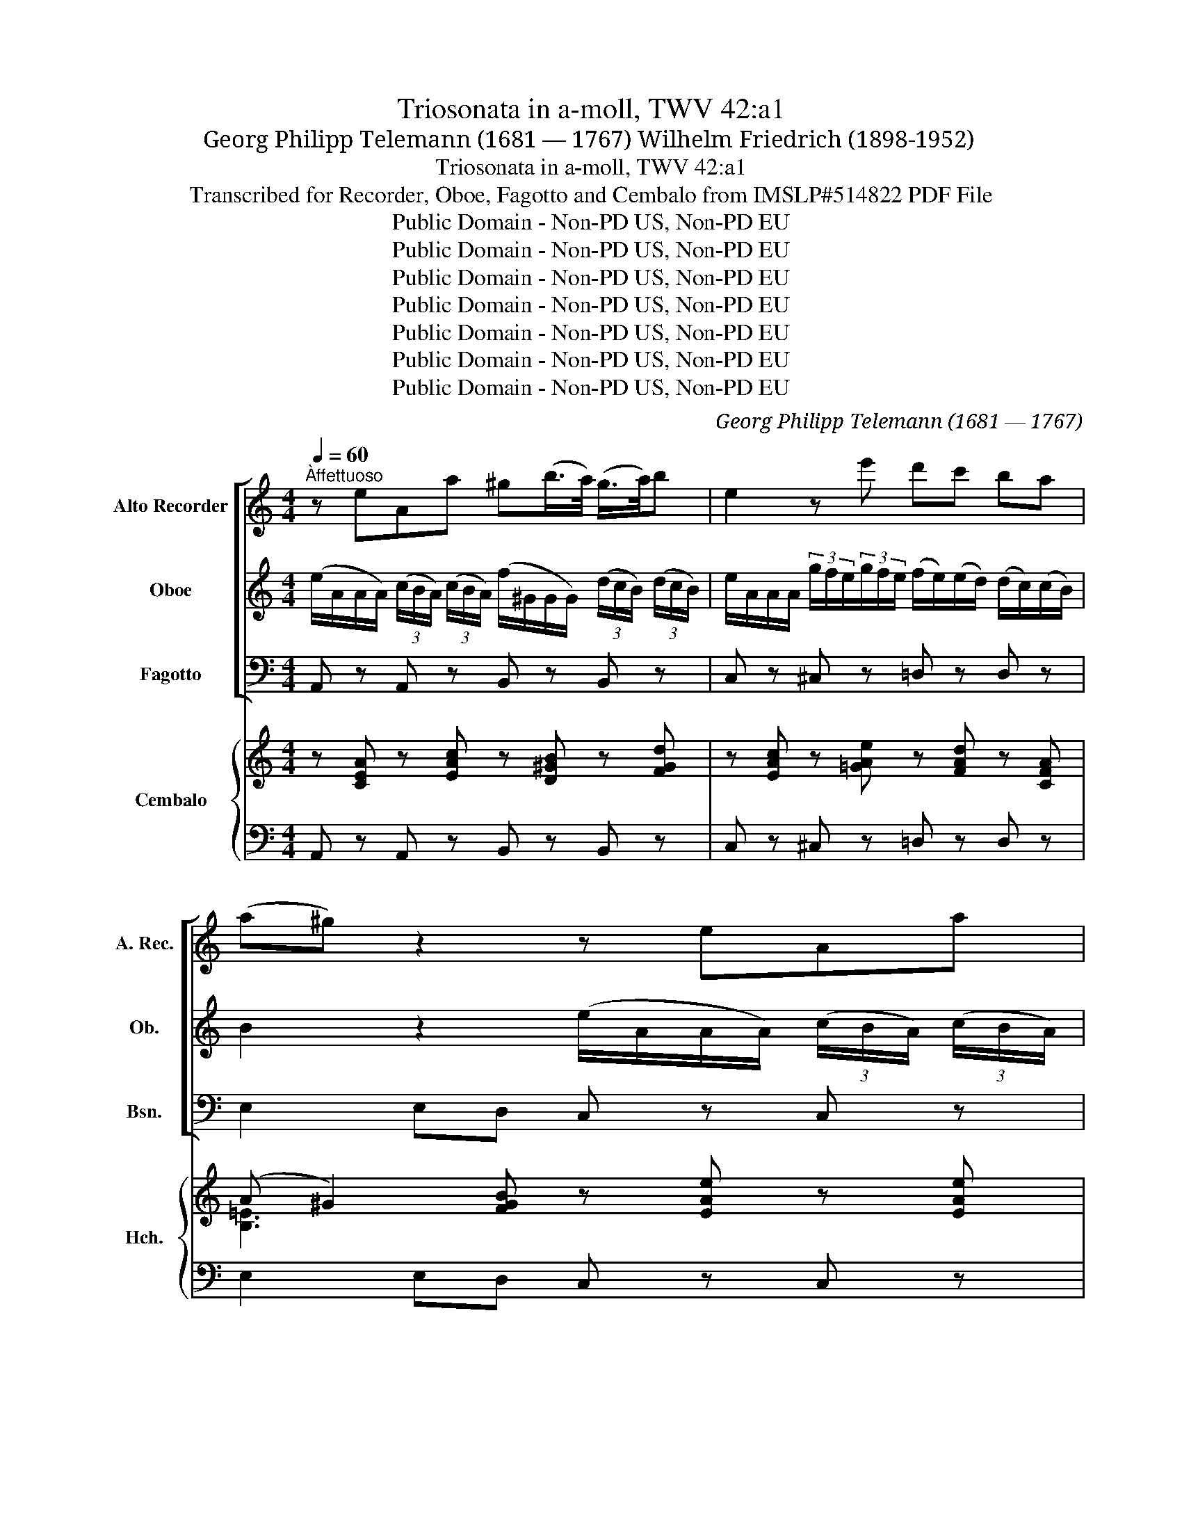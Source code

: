 X:1
T:Triosonata in a-moll, TWV 42:a1
T:Georg Philipp Telemann (1681 — 1767) Wilhelm Friedrich (1898-1952)
T:Triosonata in a-moll, TWV 42:a1
T:Transcribed for Recorder, Oboe, Fagotto and Cembalo from IMSLP#514822 PDF File
T:Public Domain - Non-PD US, Non-PD EU
T:Public Domain - Non-PD US, Non-PD EU
T:Public Domain - Non-PD US, Non-PD EU
T:Public Domain - Non-PD US, Non-PD EU
T:Public Domain - Non-PD US, Non-PD EU
T:Public Domain - Non-PD US, Non-PD EU
T:Public Domain - Non-PD US, Non-PD EU
C:Georg Philipp Telemann (1681 — 1767)
Z:Public Domain - Non-PD US, Non-PD EU
%%score [ 1 2 3 ] { ( 4 6 7 ) | 5 }
L:1/8
Q:1/4=60
M:4/4
K:C
V:1 treble nm="Alto Recorder" snm="A. Rec."
V:2 treble nm="Oboe" snm="Ob."
V:3 bass nm="Fagotto" snm="Bsn."
V:4 treble nm="Cembalo" snm="Hch."
V:6 treble 
V:7 treble 
V:5 bass 
V:1
"^Àffettuoso" z eAa ^g(b/>a/) (g/>a/)b | e2 z e' d'c' ba | (a^g) z2 z eAa | %3
 ^g(b/>a/) (g/>a/)b e2 z e' | d'c' ba (a^g) z b | c'a ^fa (d/>e/)(f/>g/) (a/>b/)(c'/>a/) | %6
 bg eg (c/>d/)(e/>f/) (g/>a/)(_b/>g/) | a/(f/4e/<f/)g/4 (a/>b/)(c'/>d'/) (b/>a/) g2 b | %8
 (c'/>b/)c'- c'/>e/g/>c'/ (b/4c'/4d'/)f- f/>e/f/>d/ | e/>f/g/>a/ d>c c2 z ^c | %10
 dfad' (g/>a/) _b2 a | dfad' (d'^c') g2- | g/>^c/d/>_b/ e>d d2 z ^f | gdad (b/>a/)g z ^g | %14
 ae/>a/ be/>b/ (c'/>b/)a z a | _b/(a/^g/)a/ c'/(a/g/a/) d'/(a/g/a/) e'/(a/g/a/) | %16
 (f'/>e'/) f'2 (e'/>d'/) (c'/>d'/)(e'/>f'/) b>a | a2 z a _b/a/^g/a/ c'/(a/g/a/) | %18
 d'/(a/^g/a/) e'/(a/g/a/) (f'/>e'/) f'2 (e'/>d'/) | (c'/>b/)c'/>a/ ^g>a ae e2 | e2 d2 e4 |] %21
[M:6/4][Q:3/4=40]"^2. Vivace" (c'/b/a/b/ c')eac' b/a/g/a/ begb | c'a d'a fd bg c'g ec | %23
 (a^gabc'b) (d'^c'd'e'f')a | (^gabc'd')b c'a g3 a | (abc')(^c'd')(^d' e'2) z bbb | %26
 bBBbbb b/a/g/^f/ eg a/b/c'/d'/ | a/g/^f/e/ df g/a/b/a/ (gfgfe^d) | (c'bc'ba^g) (^fe^defd) | %29
 ec' T^f3 e e2 z4 | aa/b/ c'c'/d'/ e'=f/e/ f2 z4 | gg/a/ bb/c'/ d'e/d/ e/g/e/c/ e/g/e/c/ e/g/e/c/ | %32
 d/f/d/B/ d/f/d/B/ d/f/d/B/ c/e/c/A/ c/e/c/A/ c/e/c/A/ | B/A/G/A/ B/c/d/e/ f/g/a/b/ c'2 g'2 g2 | %34
 z2 g'2 g2 z2 (g2 e)^f | g2 d'2 d2 z2 d'2 d2 | z2 (d'2 b)^c' d'2 z4 | %37
 (b/a/g/a/ b)dgb (a/g/^f/g/ a)dfa | bgc'gec a^f bf dB | (g^fgaba) (c'bc'd'e')g | %40
 (^fgabc')a bg Tf3 g | g(d/^c/ d)ddd b(f/e/ f)fff | !tenuto!d'(b/c'/ d')(e'/f'/ e')d' c'2 z4 | %43
 z12 | z2 z aaa aAAaaa | a/g/f/e/ df g/a/_b/a/ g/f/e/d/ ce f/g/a/g/ | (fefed^c) (_babag^f) | %47
 (ed^cdec) d_b Te3 d | (def)^fga ba g2 z2 | z g ce gc' z ^f cf ac' | z b dg bd' z g ^cg ^c'e' | %51
 z a d^f ad' z ^g dg bd' | !tenuto!c'/b/a/b/ c'eac' b/a/g/a/ be^gb | c'ad'afd bgc'gec | %54
 a(^gabc'b) (d'^c'd'e'f')a | (^gabc'd')b c'a Tg3 a | (abc'ba^g) (fefed^c) | (BA^GABG) af' Tb3 a | %58
 a6 z6 |][M:3/2]"^3. Grave"[Q:1/2=50] z12 | z12 | z12 | z12 | b12 | c'12 | f12- | %66
 f4 (e3 d) (e3 c) | d4 (d4 e3) f | e4 z8 | (g3 a) (b3 c') (d'3 e') | ^f4 g4 z4 | e'4 d'4 c'4 | %72
 z4 z4 a4 | z4 (c'3 b) c'4 | z4 (b3 a) b4 | z2 b2 (a3 b) (g3 a) | ^f4 g8 | g4 ^f6 g2 | %78
 (g3 a) (b3 c') (d'3 e') | f4 z2 e2 f3 d | (e3 d) c4 z4 | (G3 A) (_B3 c) (d3 e) | %82
 (f3 g) (a3 b) (c'3 !tenuto!d') | g4 c'8- | c'4 (b3 !tenuto!c') (d'3 !tenuto!e') | a4 d'8- | %86
 d'4 c'3 b c'3 d' | (b3 !tenuto!c') (d'3 !tenuto!c') (b3 a) | g12- | g8 z4 | f4 d6 c2 | %91
 c6 d2 (e3 f) | (g3 a) (b3 c') (d'3 e') | d'6 c'2 (b3 a) | g4 a4 z4 | d'4 b6 c'2 | c'12 |] %97
[M:3/4][Q:1/4=120]"^4. Menuet" c'2 b2 (a^g) | a2 e2 e2 | e'2 d'2 e'2 | Tc'4 b2 | c'2 b2 (a^g) | %102
 a2 e2 e2 | e'2 d'b c'2 |1 b6 :|2 b6 |: c2 g2 a2 | e2 gfed | e4 f2 | gfed c2 | c'2 d'c'ba | %111
 g2 c'b c'2 | f2 Te2 dc | (cdefga) | b2 c'2 a2 | b2 ^ga b2 | e2 a4 | ^g2 b4 | c'2 d'c'ba | %119
 d'2 e'd'c'b | e'2 Tb4 |1 a6 :|2 a6 |:[K:A]"^Trio" e2 f2 e2 | dc de d2 | f2 g2 a2 | Tg3 f e2 | %127
 e'2 a2 bc' | Tc'4 b2 | e'2 a2 bc' | Tc'4 b2 | d'2 Tc'2 b2 | c'>d' e'2 d'2 | c'b a2 g2 | a6 :: %135
 e2 a2 a2 | (ag)(ab)(ga) | b2 a2 g2 | (gf)(ga) f2 | b2 e2 (fg) | Tg4 f2 | b2 e2 fg | Tg4 f2 | %143
 a2 Tg2 f2 | (g3 a/b/) a2 | gf e2 T^d2 | e6 | =g2 (fe)(dc) | (de)(f^g)(ab) | ga Ta3 g/a/ | %150
 b2 e2 e2 | A2 z2 ga | Ta4 g2 | z4 ga | Ta4 g2 | d'2 c'2 b2 | e'4 d'2 | c'b a2 Tg2 |1 a6 :|2 a6 || %160
[K:C][M:3/4]"^Menuet" c'2 b2 (a^g) | a2 e2 e2 | e'2 d'2 e'2 | Tc'4 b2 | c'2 b2 (a^g) | a2 e2 e2 | %166
 e'2 d'b c'2 | b6 | c2 g2 a2 | e2 gfed | e4 f2 | gfed c2 | c'2 d'c'ba | g2 c'b c'2 | f2 Te2 (dc) | %175
 (cdefga) | b2 c'2 a2 | b2 ^ga b2 | e2 a4 | ^g2 b4 | c'2 d'c'ba | d'2 e'd'c'b | e'2 Tb4 | a6 |] %184
V:2
 (e/A/A/A/) (3(c/B/A/) (3(c/B/A/) (f/^G/G/G/) (3(d/c/B/) (3(d/c/B/) | %1
 e/A/A/A/ (3g/f/e/(3g/f/e/ (f/e/)(e/d/) (d/c/)(c/B/) | B2 z2 (e/A/A/A/) (3(c/B/A/) (3(c/B/A/) | %3
 (f/^G/G/G/) (3d/c/B/ (3d/c/B/ (e/A/A/A/) (3c/B/A/ (3c/B/A/ | (f/e/)(e/d/) (d/c/)(c/B/) B2 z2 | %5
 (a/e/e/e/) (3c'/b/a/ (3a/b/c'/ (c'/d/d/d/) (3c'/b/a/ (3a/g/^f/ | %6
 (g/d/d/d/) (3b/a/g/ (3g/a/b/ (b/c/c/c/) (3b/a/g/ (3g/f/e/ | %7
 (f/c/c/c/) (3f/e/d/ (3f/e/d/ (d/G/G/G/) (3f/e/d/ (3f/e/d/ | %8
 (e/G/G/G/) (3(e/d/c/ (3e/)d/c/ (d/G/G/G/) (3B/A/G/ (3B/A/G/ | %9
 (g/>B/)(c/>A/) GB z/ c/c/c/ (3g/f/e/ (3g/f/e/ | %10
 (a/e/e/e/) (3f/e/d/ (3f/e/d/ (_b/^c/c/c/) (3g/f/e/ (3g/f/e/ | %11
 f/A/A/A/ (3f/e/d/ (3f/e/d/ (e/A/A/A/) (3e/d/^c/ (3e/d/c/ | %12
 (d/>_b/)(a/>d/) ^c>d (d/A/A/A/) (3_e/d/=c/ (3e/d/c/ | %13
 (B/G/G/G/) (3^f/e/d/ (3f/e/d/ g/G/G/G/ (3d/c/B/ (3d/c/B/ | %14
 (c/A/A/A/) (3(^g/^f/e/) (3(g/f/e/) f/A/A/A/ (3(c/B/A/) (3(c/B/A/) | %15
 (f/d/d/d/) (a/e/e/e/) (f/d/d/d/) (c'/e/e/e/) | (b/d/d/d/) (3b/a/g/ (3b/a/g/ a/>b/c'/>b/ e^g | %17
 a/A/A/A/ (3e/d/c/ (3e/d/c/ (f/d/d/d/) (a/e/e/e/) | %18
 (f/d/d/d/) (c'/e/e/e/) (b/d/d/d/) (3b/a/g/ (3b/a/g/ | (a/>d/)(e/>f/) B>A A2 z b | a4 ^g4 |] %21
[M:6/4] z12 | z12 | z12 | z12 | z4 z2 (g/^f/e/f/ g)Beg | (^f/e/^d/e/ f)Bdf geaecA | %27
 ^fdgdBG (e^defgf) | (a^gabc'e) (^de^f=gaf) | ge ^d3 e e(e/^f/ g)(g/a/ b)(c/B/ | %30
 c2) z4 =dd/e/ =ff/g/ aB/A/ | B2 z4 z2 g2 G2 | z2 g2 G2 z2 (g2 e) ^f | %33
 g2 z4 e/g/e/c/ e/g/e/c/ e/g/e/c/ | d/g/d/B/ d/g/d/B/ d/g/d/B/ c/e/c/A/ c/e/c/A/ c/e/c/A/ | %35
 B/d/B/G/ B/d/B/G/ B/d/B/G/ A/d/A/^F/ A/d/A/F/ A/d/A/F/ | %36
 G/B/G/E/ G/B/G/E/ G/B/G/E/ ^F/E/D/E/ F/G/A/B/ ^c/d/e/^f/ | g2 z ddd dDDddd | %38
 d/c/B/A/ GB c/d/e/d/ c/B/A/G/ ^FA B/c/d/c/ | (BABAG^F) (ededcB) | (AG^FGAF) Ge A3 G | G2 z8 z2 | %42
 z4 z2 z ^F/G/ GGGG | e(_B/A/ B)BBB g(e/f/ g)(a/_b/ a)g | (f/e/d/e/ f)Adf e/d/^c/d/ eAce | %45
 fdgd _BG ecfc AF | (d^cdefe) (g^fga_bd) | (^cdefge) fd Tc3 d | d2 z4 (ga_b)=b c'd' | %49
 (e/c/B/c/) (e/c/B/c/) (e/c/B/c/) (^f/c/B/c/) (f/c/B/c/) (f/c/B/c/) | %50
 (g/B/A/B/) (g/B/A/B/) (g/B/A/B/) g/(^c/B/c/) (g/c/B/c/) (g/c/B/c/) | %51
 (^f/d/d/d/) (f/d/c/d/) (f/d/c/d/) (^g/d/c/d/) (g/d/c/d/) (g/d/c/d/) | a2 z eee eEEeee | %53
 e/d/c/B/ Ac d/e/f/e/ d/c/B/A/ GB c/d/e/d/ | (cBcBA^G) (fefed^c) | (BA^GABG) Af B3 A | %56
 (A^GABcB) d(^cdefA) | (^GABcdB) cA G3 A | A6 z6 |][M:3/2] (c3 d) (e3 f) (g3 a) | B4 c4 z4 | %61
 a4 g4 f4 | e8 d4 | z4 (f3 e) f4 | z4 (e3 d) e4 | z2 e2 (d3 e) (c3 d) | B4 c8- | c4 B8 | %68
 (c3 d) (e3 f) (g3 a) | B4 z8 | z12 | z12 | z12 | ^f12 | g12 | c12- | c4 (B3 A) (B3 G) | A4 A6 G2 | %78
 G4 z8 | (D3 E) (F3 G) (A3 B) | (c3 d) (e3 f) (g3 a) | _B4 z2 A2 (B3 G) | A4 f8- | %83
 f4 (e3 f) (g3 a) | d4 g8 | g4 (f3 g) (a3 _b) | e6 d2 (e3 ^f) | (G3 A) (B3 c) (d3 e) | %88
 f6 e2 (d3 c) | B4 c4 z4 | d4 B6 c2 | (c3 d) (e3 f) g3 a | (b3 c') (d'3 c') (b3 a) | g12 | g8 z4 | %95
 f4 d6 c2 | c12 |][M:3/4] z6 | z6 | c2 B2 A^G | A2 E2 E2 | e2 d2 e2 | c4 B2 | c2 B^G A2 |1 T^G6 :|2 %105
 ^G6 |: z6 | z6 | c2 g2 a2 | e2 gfed | e4 f2 | gfed c2 | d2 G2 B2 | c6 | z6 | z6 | B2 c2 A2 | %117
 B2 ^GA B2 | E2 A4 | ^G2 B4 | c2 ^G4 |1 A6 :|2 A6 |:[K:A] (c'a)(d'a)(c'a) | (fa)(gb)(ac') | %125
 (dfe)!wedge!d!wedge!c!wedge!d | (efgab)d | c2 z2 e2 | (Ace)age | c2 z2 e2 | (Ace)age | %131
 (3(f=gf) (3(efe) (3(ded) | (cBc)aBg | A2 c2 e2 | A(efgab) :: cecA ^d2 | e2 E2 E2 | %137
 (Ge)(F^d) [Ee]2 | [Bb]2 [B,B]2 [B,B]2 | G2 z2 B2 | E(GBe)^dB | G2 z2 B2 | E(GBe)^dB | caBgAf | %144
 (GFG)eF^d | E2 G2 B2 | eg/f/edcB | ^A2 z2 e2 | B2 z2 B2 | (Ed)c(Bc)A | (EAG)(FED) | C2 A2 Bc | %152
 Tc4 B2 | e2 A2 Bc | d4 c2 | (3(f=gf) (3(efe) (3(ded) | (cBc)aBg | A2 c2 e2 |1 Aceac'e' :|2 A6 || %160
[K:C][M:3/4] z6 | z6 | c2 B2 (A^G) | A2 E2 E2 | e2 d2 e2 | c4 B2 | c2 (B^G) A2 | ^G6 | z6 | z6 | %170
 c2 g2 a2 | e2 gfed | e4 f2 | gfed c2 | d2 G2 B2 | c6 | z6 | z6 | B2 c2 A2 | B2 ^GA B2 | E2 A4 | %181
 ^G2 B4 | c2 ^G4 | A6 |] %184
V:3
 A,, z A,, z B,, z B,, z | C, z ^C, z =D, z D, z | E,2 E,D, C, z C, z | B,, z B,, z C, z ^C, z | %4
 D, z D, z E,2 E,,E, | A,, z A, z ^F, z D, z | G,, z G, z E, z C, z | F, z D, z =G, z G,, z | %8
 G, z G,, z G, z G,,G, | C,/>D,/E,/>F,/ G,G,, C, z A,, z | F, z D, z E, z ^C, z | %11
 D, z D,, z A,,2 ^C,A,, | D,/>E,/F,/>G,/ A,A,, D, z D, z | G, z D, z G,, z E, z | %14
 A, z E, z A,, z C, z | D, z C, z B,, z A,, z | ^G,,2 ^G,E, A,A,,/>D,/ E,E,, | %17
 A,, z C, z D, z C, z | B,, z A,, z ^G,, z ^G,E, | A,A,,/>D,/ E,E,, A,,2 z =G,, | F,,4 E,,4 |] %21
[M:6/4] A,4 A,,2 E,4 E,2 | A,2 F,2 D,2 G,2 E,2 C,2 | F,4 E,2 F,4 D,2 | E,4 ^G,,2 A,,2 E,2 E,,2 | %25
 A,,2 A,G,^F,B, E,4 E,2 | ^D,4 B,,2 E,2 C,2 A,,2 | D,2 B,,2 G,,2 C,4 z2 | A,,4 z2 B,,4 B,2 | %29
 EA,B,A,B,B,, E,2 z F,G,^A, | A,2 z B,C^C [D,D]2 z E,F,^F, | G,2 z A,_B,=B, CC,C,CCC, | %32
 B,B,,B,,B,B,B,, A,A,,A,,A,A,A,, | G,G,,G,,G,G,G,, CC,C,CCC, | B,B,,B,,B,B,B,, A,A,,A,,A,A,A,, | %35
 G,G,,G,,G,G,G,, ^F,^F,,F,,F,F,F,, | E,E,,E,,E,E,E,, D,D,,D,,D,D,D,, | G,,4 G,2 ^F,4 D,2 | %38
 G,2 E,2 C,2 ^F,2 D,2 B,,2 | E,4 z2 C,4 z2 | D,4 D,2 G,C,D,C,D,D,, | G,,2 z2 z2 ^G,,2 z2 z2 | %42
 E,,2 E,2 E,,2 A,,2 z2 z2 | ^C,2 z2 z2 A,,2 A,2 A,,2 | D,4 D,2 ^C,4 A,,2 | %45
 D,2 _B,,2 G,,2 =C,2 A,,2 F,,2 | _B,,4 z2 G,,4 z2 | A,,4 A,2 DG,A,A,,A,A,, | %48
 D,2 z C,=B,,A,, G,,2 G,F,E,D, | C,2 z2 z2 A,,2 z2 z2 | G,,2 z2 z2 E,2 z2 z2 | %51
 D,2 z2 z2 B,,2 z2 z2 | A,,4 A,2 ^G,4 E,2 | A,2 F,2 D,2 =G,2 E,2 C,2 | F,4 z2 D,4 z2 | %55
 E,4 E,2 A,D,E,D,E,E,, | A,,4 z2 D,,4 z2 | E,,4 E,2 A,D, E,2 E,,2 | A,,6 z6 |] %59
[M:3/2] z4 (C,3 D,) (E,3 F,) | G,4 A,4 z4 | F,4 G,4 G,,4 | C,4 C4 G,4 | G,,4 z8 | G,,4 z8 | %65
 A,4 B,4 A,4 | G,4 A,4 G,4 | F,4 G,4 G,,4 | C,,4 (C,3 (D,) (E,3) _F,) | G,4 (G,,3 A,,) (B,,3 C,) | %70
 D,4 E,4 z4 | C,4 D,4 D,,4 | G,,4 G,4 D,4 | D,,4 z8 | D,,4 z8 | E,4 ^F,4 E,4 | (D,4 E,4) D,4 | %77
 C,4 D,4 D,,4 | G,,4 (G,,3 .=A,,) (B,,3 C,) | D,8 D,4 | C,4 (C,3 D,) (E,3 F,) | G,8 G,4 | %82
 F,4 (F,,3 G,,) (A,,3 B,,) | (C,2 B,,2) (C,3 D,) (!arpeggio!E,3 F,) | G,4 (G,,3 .A,,) (B,,3 ^C,) | %85
 ((D,3 ^C,)) (D,3 E,) (F,3 G,) | A,12 | G,12 | (G,,3 A,,) (B,,3 C,) (D,3 E,) | F,4 E,4 z4 | %90
 F,4 G,4 G,,4 | C,4 A,8 | G,12 | (G,,3 A,,) (B,,3 C,) (D,3 E,) | F,4 E,4 z4 | F,4 G,4 G,,4 | %96
 C,12 |][M:3/4] A,2 D,2 E,2 | C,2 B,,2 C,2 | A,,2 B,,2 E,2 | A,,2 A,2 ^G,2 | A,,2 B,,2 E,2 | %102
 A,,2 A,2 ^G,2 | A,2 D,4 |1 E,2 EDCB, :|2 E,2 E,F,E,D, |: C,2 E,2 F,2 | C,4 z2 | C,2 C2 F,2 | %109
 C,4 z2 | C,4 D,2 | E,2 C,D, E,2 | F,2 G,2 G,,2 | C,2 C2 B,A, | ^G,2 =A,2 A,,2 | E,4 ^F,2 | %116
 ^G,2 A,2 A,,2 | E,4 ^G,,2 | A,,4 C,2 | B,,4 D,2 | C,D, E,2 E,,2 |1 A,,2 A,,^G,,A,,B,, :|2 z6 |: %123
[K:A] z6 | z6 | z6 | z6 | z6 | z6 | z6 | z6 | z6 | z6 | z6 | z6 :: z6 | z6 | z6 | z6 | z6 | z6 | %141
 z6 | z6 | z6 | z6 | z6 | z6 | z6 | z6 | z6 | z6 | z6 | z6 | z6 | z6 | z6 | z6 | z6 |1 z6 :|2 z6 || %160
[K:C][M:3/4] A,2 D,2 E,2 | C,2 B,,2 !arpeggio!C,2 | A,,2 B,,2 E,2 | A,,2 A,2 ^G,2 | A,,2 B,,2 E,2 | %165
 A,,2 A,2 ^G,2 | A,2 D,4 | E,2 E,F,E,D, | C,2 E,2 F,2 | C,4 z2 | C,2 C2 F,2 | C,4 z2 | C,4 D,2 | %173
 E,2 C,D, E,2 | F,2 !arpeggio!G,2 G,,2 | C,2 C2 B,A, | ^G,2 =A,2 A,,2 | E,4 ^F,2 | ^G,2 A,2 A,,2 | %179
 E,4 ^G,,2 | A,,4 C,2 | B,,4 D,2 | C,D, E,2 E,,2 | z6 |] %184
V:4
 z [CEA] z [EAc] z [D^GB] z [FGd] | z [EAc] z [=GAe] z [FAd] z [CFA] | %2
 (A ^G2) [FGB] z [EAe] z [EAe] | z [FBd] z [F^Gd] z [EAc] z [=GAe] | z [FAd] z [CFA] A^G z [EGB] | %5
 z [EAc] z [D^Fc] z [DAc] z [DFc] | z [DGB] z [DE_B] z [CGB] z [CGB] | %7
 z [CFA] z [DFA] z [DFB] z [FGd] | z [EGc] z [Gce] z [GBd] z [GBd] | %9
 [Gce]/>[FBd]/[EGc]/>[DAd]/ [DGB]2 z [EGc] z [GA^c] | z [FAd] z [FAd] z [G_B^c] z [GBe] | %11
 z [FAd] z [FAd] d^cec | d/>^c/d [EAc]2 z [FAd] z [D^FA] | z [DG=B] z [D^F=c] z [DGB] z [DE^G] | %14
 z [CEA] z [E^GB] z [EAc] z [EA] | z [DF_B] z [EA] z [D^G=B] z [EAc] | %16
 z [FBd] z [E^Gd] z [EAc]/>[FAd]/ [Ed]2 | z [EAc] z [EA] z [D^FG] z [EA] | %18
 z [DFB] z [EAc] z [FBd] z [E^Gd] | [EAc]/>[FBd]/[EAc]/>[CFA]/ [B,E^G]2 [CEA]2 z [EB] | %20
 [Ec]2 [DB]2 [E^GBe]4 |][M:6/4] [CA]4 [Ec]2 [^GB]4 [Ge]2 | [Ec]2 [Ad]2 [Af]2 [Bd]2 [cg]2 [ce]2 | %23
 [Ad]4 [^Ge]2 [Ad]4 [Af]2 | [^Ge]4 [Be]2 [Ace]2 [GBe]2 [B^g]2 | [Aa]2 c^cd^d e4 g2 | %26
 [B^f]4 [A^d]2 e4 [A=c]2 | =d4 [GB]2 c4 z2 | [Ace]4 z2 [^FB^d]4 [FBd]2 | e2 [^FB^d]4 [GBe]2 z ABe | %30
 [EAc]2 z dea [Adf]2 z GAd | [DGB]2 z ceg [ce]GGeeG | [Gd]DD[Gd][Gd]D [Ac]EE[Ac][Ac]^f | %33
 g[GB][GB]gg[Bd] [ce]gg[ce][ce]g | [dg]GG[dg][dg]G [ce]AA[ce][ce]^f | %35
 a[Bd][Bd]GG[Bd] [Ac]DD[Ad][Ad]D | [Bd]GG[B-d][G-B][G^c] [^Fd]DD[FA][F-A][Fc] | %37
 [DGB]4 [DGB]2 [DA]4 [D^FA]2 | [DGB]2 [CGc]2 [EGc]2 [DAc]2 BA [DG]2 | [B,EG]4 z2 [EGc]4 z2 | %40
 A4 d2 [Bd][ce] d2 [d^f]2 | [Bdg]2 z2 z2 [Bde]2 z2 z2 | [Bd^g]4 [Bdg]2 [cea]2 z2 z2 | %43
 [GAe]2 z2 z2 [GA^c]4 [GAc]2 | [FAd]4 [FAd]2 [EAe]4 [EA^c]2 | %45
 [FAd]2 [DGd]2 [G_Bd]2 [G=ce]2 fe [Acf]2 | [F_Bd]4 z2 [GBe]4 z2 | [A^c]4 [Ac]2 d2 [Ac]4 | %48
 [FAd]2 z ^FGA [G=B]2 _B=B=cd | [Gce]2 z2 z2 [Ac^f]2 z2 z2 | [Bdg]2 z2 z2 [A^cg]2 z2 z2 | %51
 [Ad^f]2 z2 z2 [Bd^g]2 z2 z2 | [cea]4 [Ace]2 [Be]4 [^Ge]2 | [EAc]2 [DAd]2 [FAd]2 [D=GB]2 cB c2 | %54
 [CFA]4 z2 [DFA]4 z2 | [B,E^G]4 [B,EG]2 A2 G4 | [CEA]4 z2 [DFA]4 z2 | [B,E^G]4 [B,EG]2 A2 [B,EG]4 | %58
 [A,CEA]6 z6 |][M:3/2] z4 (E3 F) (G3 A) | [DFB]4 [CEc]4 z4 | [CFA]4 [B,DG]4 [DGB]4 | %62
 [EGc]8 [DGB]4 | [FGB]4 z8 | [EGc]4 z8 | f12 | [Bf]4 [ce]8 | [Acd]4 [GB]8 | [Gce]4 [ee]3 f c4 | %69
 [Bdg]4 G8 | [Ac^f]4 [GBg]4 z4 | [Aeg]4 [Ad^f]4 [cdf]4 | [Bdg]8 [Ad^f]4 | [A=d^f]4 z8 | [Bdg]4 z8 | %75
 [Gc]4 [Ad]4 [Gc]4 | [^Fc]4 [GB]4 !arpeggio![GBd]4 | [GAe]4 [GBd]4 [Ad^f]4 | [Bdg]4 (B3 c) G4 | %79
 [FAd]8 [FAd]4 | [Gce]4 c8 | [DG_B]8 (d3 e) | [Acf]4 f8 | [Gf]4 c4 c4 | [cdg]4 ([Bd]3 c) (d3 e) | %85
 [Ag]4 (f3 g) (a3 _b) | a4 [ca]8 | [dgb]4 [Bd=g]4 [GBd]4 | (B3 c) (d3 e) (f3 e) | [GBd]4 [Gc]4 z4 | %90
 [DAd]4 [GB]8 | [EGc]4 [EAc]4 (e3 ^f) | [Bdg]12 | g8 (([Bf]3 [ce])) | [GBd]4 [Gc]4 z4 | %95
 [DAd]4 [DGB]8 | [CEGc]12 |][M:3/4] [Ec]2 [FB]2 [E^GB]2 | [EA]2 [D^G]2 [EA]2 | [EAc]2 [DFB]2 A^G | %100
 [CEA]4 [EB]2 | [EAc]2 [D^Gd]2 [Ac][GB] | [EAc]4 [EBe]2 | [EAc]2 [DFB]2 [CFA]2 |1 %104
 [B,E^G]4 [EGB]2 :|2 [B,E^G]4 [EGB]2 |: [EGc]2 [CGB]2 [CFA]2 | [CEG]4 z2 | [EGc]2 [CGB]2 [CFA]2 | %109
 [CEG]4 z2 | [EGc]4 [FB]2 | [Gc]4 [Gc]2 | [DAc]2 [EGc]2 [FGB]2 | [EGc]4 z2 | [EB]2 [Ec]2 [Ec]2 | %115
 [E^GB]4 z2 | [EB]2 [Ec]2 [Ec]2 | B2 dc [EB]2 | [EAc]4 [EA]2 | [D^Gd]4 [FGB]2 | [EAc]2 [E^GB]4 |1 %121
 [EAc]6 :|2 C6 |:[K:A] z6 | z6 | z6 | z6 | z6 | z6 | z6 | z6 | z6 | z6 | z6 | z6 :: z6 | z6 | z6 | %138
 z6 | z6 | z6 | z6 | z6 | z6 | z6 | z6 | z6 | z6 | z6 | z6 | z6 | z6 | z6 | z6 | z6 | z6 | z6 | %157
 z6 |1 z6 :|2 z6 ||[K:C][M:3/4] [Ec]2 [FB]2 [E^GB]2 | [EA]2 [D^G]2 [EA]2 | [EAc]2 [DFB]2 A^G | %163
 [CEA]4 [EB]2 | [EAc]2 [D^Gd]2 [Ac][GB] | [EAc]4 [EBe]2 | [EAc]2 [DFB]2 [CFA]2 | [B,E^G]4 [EGB]2 | %168
 [EGc]2 [CGB]2 [CFA]2 | [CEG]4 z2 | [EGc]2 [CGB]2 [CFA]2 | [CEG]4 z2 | [EGc]4 [FB]2 | [Gc]4 [Gc]2 | %174
 [DAc]2 [EGc]2 [FGB]2 | [EGc]4 z2 | [EB]2 [Ec]2 [Ec]2 | [E^GB]4 z2 | [EB]2 [Ec]2 [Ec]2 | %179
 B2 dc [EB]2 | [EAc]4 [EA]2 | [D^Gd]4 [FGB]2 | [EAc]2 [E^GB]4 | C6 |] %184
V:5
 A,, z A,, z B,, z B,, z | C, z ^C, z =D, z D, z | E,2 E,D, C, z C, z | B,, z B,, z C, z ^C, z | %4
 D, z D, z E,2 E,,E, | A,, z A, z ^F, z D, z | G,, z G, z E, z C, z | F, z D, z =G, z G,, z | %8
 G, z G,, z G, z G,,G, | C,/>D,/E,/>F,/ G,G,, C, z A,, z | F, z D, z E, z ^C, z | %11
 D, z D,, z A,,2 ^C,A,, | D,/>E,/F,/>G,/ A,A,, D, z D, z | G, z D, z G,, z E, z | %14
 A, z E, z A,, z C, z | D, z C, z B,, z A,, z | ^G,,2 ^G,E, A,A,,/>D,/ E,E,, | %17
 A,, z C, z D, z C, z | B,, z A,, z ^G,, z ^G,E, | A,A,,/>D,/ E,E,, A,,2 z =G,, | F,,4 E,,4 |] %21
[M:6/4] A,4 A,,2 E,4 E,2 | A,2 F,2 D,2 G,2 E,2 C,2 | F,4 E,2 F,4 D,2 | E,4 ^G,,2 A,,2 E,2 E,,2 | %25
 A,,2 A,G,^F,B, E,4 E,2 | ^D,4 B,,2 E,2 C,2 A,,2 | D,2 B,,2 G,,2 C,4 z2 | A,,4 z2 B,,4 B,2 | %29
 EA,B,A,B,B,, E,2 z F,G,^A, | A,2 z B,C^C [D,D]2 z E,F,^F, | G,2 z A,_B,=B, CC,C,CCC, | %32
 B,B,,B,,B,B,B,, A,A,,A,,A,A,A,, | G,G,,G,,G,G,G,, CC,C,CCC, | B,B,,B,,B,B,B,, A,A,,A,,A,A,A,, | %35
 G,G,,G,,G,G,G,, ^F,^F,,F,,F,F,F,, | E,E,,E,,E,E,E,, D,D,,D,,D,D,D,, | G,,4 G,2 ^F,4 D,2 | %38
 G,2 E,2 C,2 ^F,2 D,2 B,,2 | E,4 z2 C,4 z2 | D,4 D,2 G,C,D,C,D,D,, | G,,2 z2 z2 ^G,,2 z2 z2 | %42
 E,,2 E,2 E,,2 A,,2 z2 z2 | ^C,2 z2 z2 A,,2 A,2 A,,2 | D,4 D,2 ^C,4 A,,2 | %45
 D,2 _B,,2 G,,2 =C,2 A,,2 F,,2 | _B,,4 z2 G,,4 z2 | A,,4 A,2 DG,A,A,,A,A,, | %48
 D,2 z C,=B,,A,, G,,2 G,F,E,D, | C,2 z2 z2 A,,2 z2 z2 | G,,2 z2 z2 E,2 z2 z2 | %51
 D,2 z2 z2 B,,2 z2 z2 | A,,4 A,2 ^G,4 E,2 | A,2 F,2 D,2 =G,2 E,2 C,2 | F,4 z2 D,4 z2 | %55
 E,4 E,2 A,D,E,D,E,E,, | A,,4 z2 D,,4 z2 | E,,4 E,2 A,D, E,2 E,,2 | A,,6 z6 |] %59
[M:3/2] z4 (C,3 D,) (E,3 F,) | G,4 A,4 z4 | F,4 G,4 G,,4 | C,4 C4 G,4 | G,,4 z8 | G,,4 z8 | %65
 A,4 B,4 A,4 | G,4 A,4 G,4 | F,4 G,4 G,,4 | C,,4 (C,3 (D,) (E,3) _F,) | G,4 (G,,3 A,,) (B,,3 C,) | %70
 D,4 E,4 z4 | C,4 D,4 D,,4 | G,,4 G,4 D,4 | D,,4 z8 | D,,4 z8 | E,4 ^F,4 E,4 | (D,4 E,4) D,4 | %77
 C,4 D,4 D,,4 | G,,4 (G,,3 .=A,,) (B,,3 C,) | D,8 D,4 | C,4 (C,3 D,) (E,3 F,) | G,8 G,4 | %82
 F,4 (F,,3 G,,) (A,,3 B,,) | (C,2 B,,2) (C,3 D,) (E,3 F,) | G,4 (G,,3 .A,,) (B,,3 ^C,) | %85
 ((D,3 ^C,)) (D,3 E,) (F,3 G,) | A,12 | G,12 | (G,,3 A,,) (B,,3 C,) (D,3 E,) | F,4 E,4 z4 | %90
 F,4 G,4 G,,4 | C,4 A,8 | G,12 | (G,,3 A,,) (B,,3 C,) (D,3 E,) | F,4 E,4 z4 | F,4 G,4 G,,4 | %96
 C,12 |][M:3/4] A,2 D,2 E,2 | C,2 B,,2 C,2 | A,,2 B,,2 E,2 | A,,2 A,2 ^G,2 | A,,2 B,,2 E,2 | %102
 A,,2 A,2 ^G,2 | A,2 D,4 |1 E,2 EDCB, :|2 E,2 E,F,E,D, |: C,2 E,2 F,2 | C,4 z2 | C,2 C2 F,2 | %109
 C,4 z2 | C,4 D,2 | E,2 C,D, E,2 | F,2 G,2 G,,2 | C,2 C2 B,A, | ^G,2 =A,2 A,,2 | E,4 ^F,2 | %116
 ^G,2 A,2 A,,2 | E,4 ^G,,2 | A,,4 C,2 | B,,4 D,2 | C,D, E,2 E,,2 |1 A,,2 A,,^G,,A,,B,, :|2 A,,6 |: %123
[K:A] z6 | z6 | z6 | z6 | z6 | z6 | z6 | z6 | z6 | z6 | z6 | z6 :: z6 | z6 | z6 | z6 | z6 | z6 | %141
 z6 | z6 | z6 | z6 | z6 | z6 | z6 | z6 | z6 | z6 | z6 | z6 | z6 | z6 | z6 | z6 | z6 |1 z6 :|2 z6 || %160
[K:C][M:3/4] A,2 D,2 E,2 | C,2 B,,2 C,2 | A,,2 B,,2 E,2 | A,,2 A,2 ^G,2 | A,,2 B,,2 E,2 | %165
 A,,2 A,2 ^G,2 | A,2 D,4 | E,2 E,F,E,D, | C,2 E,2 F,2 | C,4 z2 | C,2 C2 F,2 | C,4 z2 | C,4 D,2 | %173
 E,2 C,D, E,2 | F,2 G,2 G,,2 | C,2 C2 B,A, | ^G,2 =A,2 A,,2 | E,4 ^F,2 | ^G,2 A,2 A,,2 | %179
 E,4 ^G,,2 | A,,4 C,2 | B,,4 D,2 | C,D, E,2 E,,2 | A,,6 |] %184
V:6
 x8 | x8 | [B,=E]3 x5 | x8 | x4 [B,=E]2 x2 | x8 | x8 | x8 | x8 | x8 | x8 | x4 [EA]2 [GA]2 | %12
 [G_B][FA]/>[EB]/ x6 | x8 | x8 | x8 | x6 A^G | x8 | x8 | x8 | A4 x4 |][M:6/4] x12 | x12 | x12 | %24
 x12 | x2 A4 G4 B2 | x6 G2 A2 x2 | ^F2 GF =F2 [EG]4 x2 | x12 | [GB][Ac] x8 B2 | z4 e2 x4 A2 | %31
 x4 e2 x6 | x12 | x12 | x12 | x12 | x12 | x12 | x8 [D^F]2 z2 | x12 | [D^F]4 [FA]2 G2 [FA]2 A2 | %41
 x12 | x12 | x12 | x12 | x12 | x12 | E4 E2 [FA][G_B] E4 | x3 D3 D2 G4 | x12 | x12 | x12 | x12 | %53
 x8 [EG]2 [EG]2 | x12 | x6 [CE][DF] [B,E]4 | x12 | x6 [CE][DF] z4 | x12 |][M:3/2] x4 C4 C4 | x12 | %61
 x12 | x12 | x12 | x12 | c4 d4 c4 | x12 | x4 d4 e4 | x8 (g3 a) | x4 (B3 c) (d3 e) | x12 | x12 | %72
 x12 | x12 | x12 | x12 | x12 | x12 | x4 g4 (d3 e) | x12 | x4 (E3 F) (G3 A) | x8 [G_B]4 | %82
 x4 (A3 =B) (c3 =d) | (c3 d) e3 f (g3 a) | x4 g8 | (d2 e) x d8 | [de]4 e4 x4 | x12 | G8 G4 | x12 | %90
 x4 D4 F4 | x12 | x12 | (B3 c) (d3 e) G4 | x12 | x12 | x12 |][M:3/4] x6 | x6 | x4 [B,E]2 | x6 | %101
 x4 E2 | x6 | x6 |1 x6 :|2 x6 |: x6 | x6 | x6 | x6 | x6 | G2 EF x2 | x6 | x6 | x6 | x6 | x6 | %117
 [E^G]4 x2 | x6 | x6 | x6 |1 x6 :|2 x6 |:[K:A] x6 | x6 | x6 | x6 | x6 | x6 | x6 | x6 | x6 | x6 | %133
 x6 | x6 :: x6 | x6 | x6 | x6 | x6 | x6 | x6 | x6 | x6 | x6 | x6 | x6 | x6 | x6 | x6 | x6 | x6 | %152
 x6 | x6 | x6 | x6 | x6 | x6 |1 x6 :|2 x6 ||[K:C][M:3/4] x6 | x6 | x4 [B,E]2 | x6 | x4 E2 | x6 | %166
 x6 | x6 | x6 | x6 | x6 | x6 | x6 | G2 EF x2 | x6 | x6 | x6 | x6 | x6 | [E^G]4 x2 | x6 | x6 | x6 | %183
 x6 |] %184
V:7
 x8 | x8 | x8 | x8 | x8 | x8 | x8 | x8 | x8 | x8 | x8 | x8 | x8 | x8 | x8 | x8 | x8 | x8 | x8 | %19
 x8 | x8 |][M:6/4] x12 | x12 | x12 | x12 | x12 | x12 | x12 | x12 | x12 | x12 | x12 | x12 | x12 | %34
 x12 | x12 | x12 | x12 | x12 | x12 | x12 | x12 | x12 | x12 | x12 | x12 | x12 | x12 | x12 | x12 | %50
 x12 | x12 | x12 | x12 | x12 | x12 | x12 | x12 | x12 |][M:3/2] x12 | x12 | x12 | x12 | x12 | x12 | %65
 x12 | x12 | x12 | x12 | x12 | x12 | x12 | x12 | x12 | x12 | x12 | x12 | x12 | x12 | x12 | x12 | %81
 x12 | x12 | x12 | x12 | x12 | x8 ^f z2 z | x12 | x12 | x12 | x12 | x12 | x12 | x12 | x12 | x12 | %96
 x12 |][M:3/4] x6 | x6 | x6 | x6 | x6 | x6 | x6 |1 x6 :|2 x6 |: x6 | x6 | x6 | x6 | x6 | x6 | x6 | %113
 x6 | x6 | x6 | x6 | x6 | x6 | x6 | x6 |1 x6 :|2 x6 |:[K:A] x6 | x6 | x6 | x6 | x6 | x6 | x6 | x6 | %131
 x6 | x6 | x6 | x6 :: x6 | x6 | x6 | x6 | x6 | x6 | x6 | x6 | x6 | x6 | x6 | x6 | x6 | x6 | x6 | %150
 x6 | x6 | x6 | x6 | x6 | x6 | x6 | x6 |1 x6 :|2 x6 ||[K:C][M:3/4] x6 | x6 | x6 | x6 | x6 | x6 | %166
 x6 | x6 | x6 | x6 | x6 | x6 | x6 | x6 | x6 | x6 | x6 | x6 | x6 | x6 | x6 | x6 | x6 | x6 |] %184

